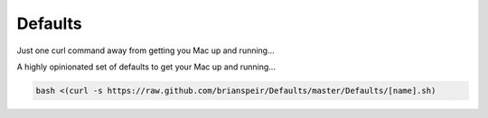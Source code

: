 Defaults
========

Just one curl command away from getting you Mac up and running...

A highly opinionated set of defaults to get your Mac up and running...

.. code-block:: bash

    bash <(curl -s https://raw.github.com/brianspeir/Defaults/master/Defaults/[name].sh)
